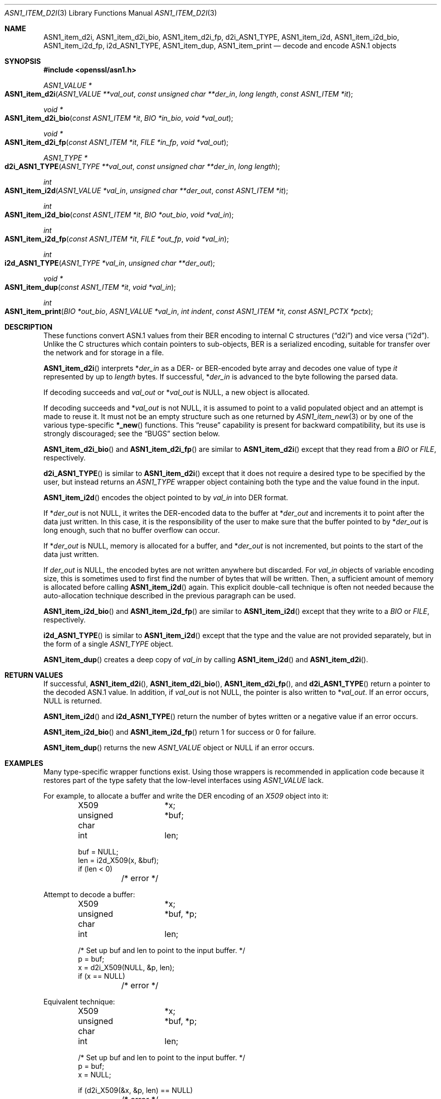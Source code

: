 .\"     $OpenBSD: ASN1_item_d2i.3,v 1.9 2021/03/12 05:18:00 jsg Exp $
.\"     OpenSSL doc/man3/d2i_X509.pod b97fdb57 Nov 11 09:33:09 2016 +0100
.\"
.\" This file is a derived work.
.\" The changes are covered by the following Copyright and license:
.\"
.\" Copyright (c) 2016 Ingo Schwarze <schwarze@openbsd.org>
.\"
.\" Permission to use, copy, modify, and distribute this software for any
.\" purpose with or without fee is hereby granted, provided that the above
.\" copyright notice and this permission notice appear in all copies.
.\"
.\" THE SOFTWARE IS PROVIDED "AS IS" AND THE AUTHOR DISCLAIMS ALL WARRANTIES
.\" WITH REGARD TO THIS SOFTWARE INCLUDING ALL IMPLIED WARRANTIES OF
.\" MERCHANTABILITY AND FITNESS. IN NO EVENT SHALL THE AUTHOR BE LIABLE FOR
.\" ANY SPECIAL, DIRECT, INDIRECT, OR CONSEQUENTIAL DAMAGES OR ANY DAMAGES
.\" WHATSOEVER RESULTING FROM LOSS OF USE, DATA OR PROFITS, WHETHER IN AN
.\" ACTION OF CONTRACT, NEGLIGENCE OR OTHER TORTIOUS ACTION, ARISING OUT OF
.\" OR IN CONNECTION WITH THE USE OR PERFORMANCE OF THIS SOFTWARE.
.\"
.\" The original file was written by Dr. Stephen Henson <steve@openssl.org>.
.\" Copyright (c) 2002, 2003, 2015 The OpenSSL Project.  All rights reserved.
.\"
.\" Redistribution and use in source and binary forms, with or without
.\" modification, are permitted provided that the following conditions
.\" are met:
.\"
.\" 1. Redistributions of source code must retain the above copyright
.\"    notice, this list of conditions and the following disclaimer.
.\"
.\" 2. Redistributions in binary form must reproduce the above copyright
.\"    notice, this list of conditions and the following disclaimer in
.\"    the documentation and/or other materials provided with the
.\"    distribution.
.\"
.\" 3. All advertising materials mentioning features or use of this
.\"    software must display the following acknowledgment:
.\"    "This product includes software developed by the OpenSSL Project
.\"    for use in the OpenSSL Toolkit. (http://www.openssl.org/)"
.\"
.\" 4. The names "OpenSSL Toolkit" and "OpenSSL Project" must not be used to
.\"    endorse or promote products derived from this software without
.\"    prior written permission. For written permission, please contact
.\"    openssl-core@openssl.org.
.\"
.\" 5. Products derived from this software may not be called "OpenSSL"
.\"    nor may "OpenSSL" appear in their names without prior written
.\"    permission of the OpenSSL Project.
.\"
.\" 6. Redistributions of any form whatsoever must retain the following
.\"    acknowledgment:
.\"    "This product includes software developed by the OpenSSL Project
.\"    for use in the OpenSSL Toolkit (http://www.openssl.org/)"
.\"
.\" THIS SOFTWARE IS PROVIDED BY THE OpenSSL PROJECT ``AS IS'' AND ANY
.\" EXPRESSED OR IMPLIED WARRANTIES, INCLUDING, BUT NOT LIMITED TO, THE
.\" IMPLIED WARRANTIES OF MERCHANTABILITY AND FITNESS FOR A PARTICULAR
.\" PURPOSE ARE DISCLAIMED.  IN NO EVENT SHALL THE OpenSSL PROJECT OR
.\" ITS CONTRIBUTORS BE LIABLE FOR ANY DIRECT, INDIRECT, INCIDENTAL,
.\" SPECIAL, EXEMPLARY, OR CONSEQUENTIAL DAMAGES (INCLUDING, BUT
.\" NOT LIMITED TO, PROCUREMENT OF SUBSTITUTE GOODS OR SERVICES;
.\" LOSS OF USE, DATA, OR PROFITS; OR BUSINESS INTERRUPTION)
.\" HOWEVER CAUSED AND ON ANY THEORY OF LIABILITY, WHETHER IN CONTRACT,
.\" STRICT LIABILITY, OR TORT (INCLUDING NEGLIGENCE OR OTHERWISE)
.\" ARISING IN ANY WAY OUT OF THE USE OF THIS SOFTWARE, EVEN IF ADVISED
.\" OF THE POSSIBILITY OF SUCH DAMAGE.
.\"
.Dd $Mdocdate: March 12 2021 $
.Dt ASN1_ITEM_D2I 3
.Os
.Sh NAME
.Nm ASN1_item_d2i ,
.Nm ASN1_item_d2i_bio ,
.Nm ASN1_item_d2i_fp ,
.Nm d2i_ASN1_TYPE ,
.Nm ASN1_item_i2d ,
.Nm ASN1_item_i2d_bio ,
.Nm ASN1_item_i2d_fp ,
.Nm i2d_ASN1_TYPE ,
.Nm ASN1_item_dup ,
.Nm ASN1_item_print
.Nd decode and encode ASN.1 objects
.Sh SYNOPSIS
.In openssl/asn1.h
.Ft ASN1_VALUE *
.Fo ASN1_item_d2i
.Fa "ASN1_VALUE **val_out"
.Fa "const unsigned char **der_in"
.Fa "long length"
.Fa "const ASN1_ITEM *it"
.Fc
.Ft void *
.Fo ASN1_item_d2i_bio
.Fa "const ASN1_ITEM *it"
.Fa "BIO *in_bio"
.Fa "void *val_out"
.Fc
.Ft void *
.Fo ASN1_item_d2i_fp
.Fa "const ASN1_ITEM *it"
.Fa "FILE *in_fp"
.Fa "void *val_out"
.Fc
.Ft ASN1_TYPE *
.Fo d2i_ASN1_TYPE
.Fa "ASN1_TYPE **val_out"
.Fa "const unsigned char **der_in"
.Fa "long length"
.Fc
.Ft int
.Fo ASN1_item_i2d
.Fa "ASN1_VALUE *val_in"
.Fa "unsigned char **der_out"
.Fa "const ASN1_ITEM *it"
.Fc
.Ft int
.Fo ASN1_item_i2d_bio
.Fa "const ASN1_ITEM *it"
.Fa "BIO *out_bio"
.Fa "void *val_in"
.Fc
.Ft int
.Fo ASN1_item_i2d_fp
.Fa "const ASN1_ITEM *it"
.Fa "FILE *out_fp"
.Fa "void *val_in"
.Fc
.Ft int
.Fo i2d_ASN1_TYPE
.Fa "ASN1_TYPE *val_in"
.Fa "unsigned char **der_out"
.Fc
.Ft void *
.Fo ASN1_item_dup
.Fa "const ASN1_ITEM *it"
.Fa "void *val_in"
.Fc
.Ft int
.Fo ASN1_item_print
.Fa "BIO *out_bio"
.Fa "ASN1_VALUE *val_in"
.Fa "int indent"
.Fa "const ASN1_ITEM *it"
.Fa "const ASN1_PCTX *pctx"
.Fc
.Sh DESCRIPTION
These functions convert ASN.1 values from their BER encoding to
internal C structures
.Pq Dq d2i
and vice versa
.Pq Dq i2d .
Unlike the C structures which contain pointers to sub-objects, BER
is a serialized encoding, suitable for transfer over the network
and for storage in a file.
.Pp
.Fn ASN1_item_d2i
interprets
.Pf * Fa der_in
as a DER- or BER-encoded byte array and decodes one value of type
.Fa it
represented by up to
.Fa length
bytes.
If successful,
.Pf * Fa der_in
is advanced to the byte following the parsed data.
.Pp
If decoding succeeds and
.Fa val_out
or
.Pf * Fa val_out
is
.Dv NULL ,
a new object is allocated.
.Pp
If decoding succeeds and
.Pf * Fa val_out
is not
.Dv NULL ,
it is assumed to point to a valid populated object and an attempt
is made to reuse it.
It must not be an empty structure such as one returned by
.Xr ASN1_item_new 3
or by one of the various type-specific
.Fn *_new
functions.
This
.Dq reuse
capability is present for backward compatibility, but its use is
strongly discouraged; see the
.Sx BUGS
section below.
.Pp
.Fn ASN1_item_d2i_bio
and
.Fn ASN1_item_d2i_fp
are similar to
.Fn ASN1_item_d2i
except that they read from a
.Vt BIO
or
.Vt FILE ,
respectively.
.Pp
.Fn d2i_ASN1_TYPE
is similar to
.Fn ASN1_item_d2i
except that it does not require a desired type to be specified by
the user, but instead returns an
.Vt ASN1_TYPE
wrapper object containing both the type and the value found in the input.
.Pp
.Fn ASN1_item_i2d
encodes the object pointed to by
.Fa val_in
into DER format.
.Pp
If
.Pf * Fa der_out
is not
.Dv NULL ,
it writes the DER-encoded data to the buffer at
.Pf * Fa der_out
and increments it to point after the data just written.
In this case, it is the responsibility of the user to make sure
that the buffer pointed to by
.Pf * Fa der_out
is long enough, such that no buffer overflow can occur.
.Pp
If
.Pf * Fa der_out
is
.Dv NULL ,
memory is allocated for a buffer, and
.Pf * Fa der_out
is not incremented, but points to the start of the data just written.
.Pp
If
.Fa der_out
is
.Dv NULL ,
the encoded bytes are not written anywhere but discarded.
For
.Fa val_in
objects of variable encoding size, this is sometimes used to first
find the number of bytes that will be written.
Then, a sufficient amount of memory is allocated before calling
.Fn ASN1_item_i2d
again.
This explicit double-call technique is often not needed because the
auto-allocation technique described in the previous paragraph can
be used.
.Pp
.Fn ASN1_item_i2d_bio
and
.Fn ASN1_item_i2d_fp
are similar to
.Fn ASN1_item_i2d
except that they write to a
.Vt BIO
or
.Vt FILE ,
respectively.
.Pp
.Fn i2d_ASN1_TYPE
is similar to
.Fn ASN1_item_i2d
except that the type and the value are not provided separately,
but in the form of a single
.Vt ASN1_TYPE
object.
.Pp
.Fn ASN1_item_dup
creates a deep copy of
.Fa val_in
by calling
.Fn ASN1_item_i2d
and
.Fn ASN1_item_d2i .
.Sh RETURN VALUES
If successful,
.Fn ASN1_item_d2i ,
.Fn ASN1_item_d2i_bio ,
.Fn ASN1_item_d2i_fp ,
and
.Fn d2i_ASN1_TYPE
return a pointer to the decoded ASN.1 value.
In addition, if
.Fa val_out
is not
.Dv NULL ,
the pointer is also written to
.Pf * Fa val_out .
If an error occurs,
.Dv NULL
is returned.
.Pp
.Fn ASN1_item_i2d
and
.Fn i2d_ASN1_TYPE
return the number of bytes written
or a negative value if an error occurs.
.Pp
.Fn ASN1_item_i2d_bio
and
.Fn ASN1_item_i2d_fp
return 1 for success or 0 for failure.
.Pp
.Fn ASN1_item_dup
returns the new
.Vt ASN1_VALUE
object or
.Dv NULL
if an error occurs.
.Sh EXAMPLES
Many type-specific wrapper functions exist.
Using those wrappers is recommended in application code
because it restores part of the type safety that the low-level
interfaces using
.Vt ASN1_VALUE
lack.
.Pp
For example, to allocate a buffer and write the DER encoding of an
.Vt X509
object into it:
.Bd -literal -offset indent
X509		*x;
unsigned char	*buf;
int		 len;

buf = NULL;
len = i2d_X509(x, &buf);
if (len < 0)
	/* error */
.Ed
.Pp
Attempt to decode a buffer:
.Bd -literal -offset indent
X509		*x;
unsigned char	*buf, *p;
int		 len;

/* Set up buf and len to point to the input buffer. */
p = buf;
x = d2i_X509(NULL, &p, len);
if (x == NULL)
	/* error */
.Ed
.Pp
Equivalent technique:
.Bd -literal -offset indent
X509		*x;
unsigned char	*buf, *p;
int		 len;

/* Set up buf and len to point to the input buffer. */
p = buf;
x = NULL;

if (d2i_X509(&x, &p, len) == NULL)
	/* error */
.Ed
.Sh SEE ALSO
.Xr ASN1_get_object 3 ,
.Xr ASN1_item_new 3 ,
.Xr ASN1_TYPE_new 3
.Sh HISTORY
.Fn d2i_ASN1_TYPE
and
.Fn i2d_ASN1_TYPE
first appeared in SSLeay 0.5.1 and have been available since
.Ox 2.4 .
.Pp
.Fn ASN1_item_d2i ,
.Fn ASN1_item_d2i_bio ,
.Fn ASN1_item_d2i_fp ,
.Fn ASN1_item_i2d ,
.Fn ASN1_item_i2d_bio ,
.Fn ASN1_item_i2d_fp ,
and
.Fn ASN1_item_dup
first appeared in OpenSSL 0.9.7 and have been available since
.Ox 3.2 .
.Pp
.Fn ASN1_item_print
first appeared in OpenSSL 1.0.0 and has been available since
.Ox 4.9 .
.Sh CAVEATS
If the type described by
.Fa it
fails to match the true type of
.Fa val_in
or
.Pf * Fa val_out ,
buffer overflows and segmentation faults are likely to occur.
For more details about why the type
.Vt ASN1_VALUE
constitutes dangerous user interface design, see
.Xr ASN1_item_new 3 .
.Pp
The encoded data is in binary form and may contain embedded NUL bytes.
Functions such as
.Xr strlen 3
will not return the correct length of the encoded data.
.Pp
While the way that
.Pf * Fa der_in
and
.Pf * Fa der_out
are incremented after the operation supports the typical usage
patterns of reading or writing one object after another, this
behaviour can trap the unwary.
.Pp
Using a temporary pointer into the buffer is mandatory.
A common mistake is to attempt to use a buffer directly as follows:
.Bd -literal -offset indent
X509		*x;
unsigned char	*buf;
int		 len;

len = i2d_X509(x, NULL);
buf = malloc(len);
i2d_X509(x, &buf);
/* do something with buf[] */
free(buf);
.Ed
.Pp
This code will result in
.Va buf
apparently containing garbage because it was incremented during
.Fn i2d_X509
to point after the data just written.
Also
.Va buf
will no longer contain the pointer allocated by
.Xr malloc 3
and the subsequent call to
.Xr free 3
is likely to crash.
.Pp
Another trap to avoid is misuse of the
.Fa val_out
argument:
.Bd -literal -offset indent
X509		*x;

if (d2i_X509(&x, &p, len) == NULL)
	/* error */
.Ed
.Pp
This will probably crash somewhere in
.Fn d2i_X509
because
.Va x
is uninitialized and an attempt will be made to interpret its invalid
content as an
.Vt X509
object, typically causing a segmentation violation.
If
.Va x
is set to
.Dv NULL
first, then this will not happen.
.Sh BUGS
If the
.Dq reuse
capability is used, a valid object is passed in via
.Pf * Fa val_out ,
and an error occurs, then the object is not freed and may be left
in an invalid or inconsistent state.
.Pp
In some versions of OpenSSL, the
.Dq reuse
behaviour is broken such that some parts of the reused object may
persist if they are not present in the new one.
.Pp
In many versions of OpenSSL,
.Fn ASN1_item_i2d
will not return an error if mandatory fields are not initialized
due to a programming error.
In that case, the encoded structure may contain invalid data and
some fields may be missing entirely, such that trying to parse it
with
.Fn ASN1_item_d2i
may fail.
.Pp
Any function which encodes an object may return a stale encoding
if the object has been modified after deserialization or previous
serialization.
This is because some objects cache the encoding for efficiency reasons.

